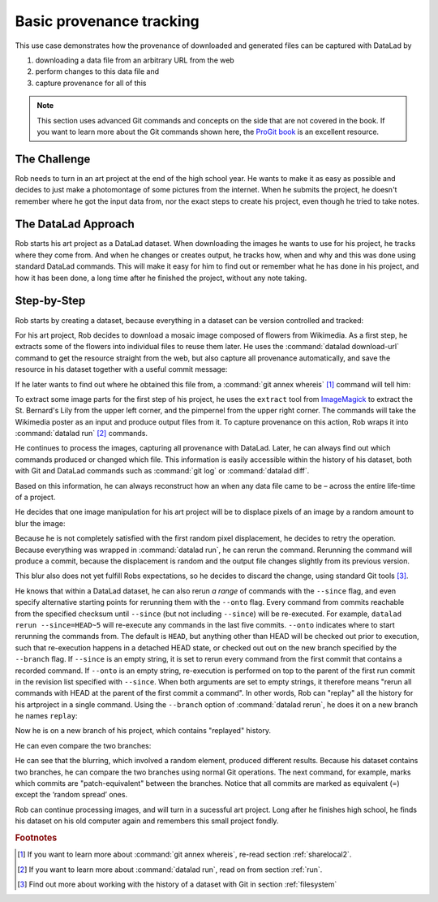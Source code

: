 .. _prov:

Basic provenance tracking
-------------------------

This use case demonstrates how the provenance of downloaded and generated files
can be captured with DataLad by

#. downloading a data file from an arbitrary URL from the web
#. perform changes to this data file and
#. capture provenance for all of this

.. note::

   This section uses advanced Git commands and concepts on the side
   that are not covered in the book. If you want to learn more about
   the Git commands shown here, the `ProGit book <https://git-scm.com/book/en/v2>`_
   is an excellent resource.

The Challenge
^^^^^^^^^^^^^

Rob needs to turn in an art project at the end of the high school year.
He wants to make it as easy as possible and decides to just make a
photomontage of some pictures from the internet. When he submits the project,
he doesn't remember where he got the input data from, nor the exact steps to
create his project, even though he tried to take notes.

The DataLad Approach
^^^^^^^^^^^^^^^^^^^^

Rob starts his art project as a DataLad dataset. When downloading the
images he wants to use for his project, he tracks where they come from.
And when he changes or creates output, he tracks how, when and why and
this was done using standard DataLad commands.
This will make it easy for him to find out or remember what he has
done in his project, and how it has been done, a long time after he
finished the project, without any note taking.

Step-by-Step
^^^^^^^^^^^^

Rob starts by creating a dataset, because everything in a dataset can
be version controlled and tracked:

.. runrecord:: _examples/prov-101
   :workdir: usecases/provenance
   :language: console

   $ datalad create artproject && cd artproject

For his art project, Rob decides to download a mosaic image composed of flowers
from Wikimedia. As a first step, he extracts some of the flowers into individual
files to reuse them later.
He uses the :command:`datalad download-url` command to get the resource straight
from the web, but also capture all provenance automatically, and save the
resource in his dataset together with a useful commit message:

.. runrecord:: _examples/prov-102
   :workdir: usecases/provenance/artproject
   :language: console

   $ mkdir sources
   $ datalad download-url -m "Added flower mosaic from wikimedia" \
     https://upload.wikimedia.org/wikipedia/commons/a/a5/Flower_poster_2.jpg \
     --path sources/flowers.jpg

If he later wants to find out where he obtained this file from, a
:command:`git annex whereis` [#f1]_ command will tell him:

.. runrecord:: _examples/prov-103
   :workdir: usecases/provenance/artproject
   :language: console

   $ git annex whereis sources/flowers.jpg

To extract some image parts for the first step of his project, he uses
the ``extract`` tool from `ImageMagick <https://imagemagick.org/index.php>`_ to
extract the St. Bernard's Lily from the upper left corner, and the pimpernel
from the upper right corner. The commands will take the
Wikimedia poster as an input and produce output files from it. To capture
provenance on this action, Rob wraps it into :command:`datalad run` [#f2]_
commands.

.. runrecord:: _examples/prov-104
   :workdir: usecases/provenance/artproject
   :language: console

   $ datalad run -m "extract st-bernard lily" \
    --input "sources/flowers.jpg" \
    --output "st-bernard.jpg" \
    "convert -extract 1522x1522+0+0 sources/flowers.jpg st-bernard.jpg"

.. runrecord:: _examples/prov-105
   :workdir: usecases/provenance/artproject
   :language: console

   $ datalad run -m "extract pimpernel" \
     --input "sources/flowers.jpg" \
     --output "pimpernel.jpg" \
     "convert -extract 1522x1522+1470+1470 sources/flowers.jpg pimpernel.jpg"

He continues to process the images, capturing all provenance with DataLad.
Later, he can always find out which commands produced or changed which file.
This information is easily accessible within the history of his dataset,
both with Git and DataLad commands such as :command:`git log` or
:command:`datalad diff`.

.. runrecord:: _examples/prov-106
   :workdir: usecases/provenance/artproject
   :language: console

   $ git log --oneline HEAD~3..HEAD

.. runrecord:: _examples/prov-107
   :workdir: usecases/provenance/artproject
   :language: console

   $ datalad diff -f HEAD~3

Based on this information, he can always reconstruct how an when
any data file came to be – across the entire life-time of a project.

He decides that one image manipulation for his art project will
be to displace pixels of an image by a random amount to blur the image:

.. runrecord:: _examples/prov-108
   :workdir: usecases/provenance/artproject
   :language: console

   $ datalad run -m "blur image" \
      --input "st-bernard.jpg" \
      --output "st-bernard-displaced.jpg" \
      "convert -spread 10 st-bernard.jpg st-bernard-displaced.jpg"

Because he is not completely satisfied with the first random pixel displacement,
he decides to retry the operation. Because everything was wrapped in :command:`datalad run`,
he can rerun the command. Rerunning the command will produce a commit, because the displacement is
random and the output file changes slightly from its previous version.

.. runrecord:: _examples/prov-109
   :workdir: usecases/provenance/artproject
   :language: console

   $ git log -1 --oneline HEAD

.. runrecord:: _examples/prov-110
   :workdir: usecases/provenance/artproject
   :language: console
   :realcommand: echo "$ datalad rerun $(git rev-parse HEAD)" && datalad rerun $(git rev-parse HEAD)

This blur also does not yet fulfill Robs expectations, so he decides to
discard the change, using standard Git tools [#f3]_.

.. runrecord:: _examples/prov-111
   :workdir: usecases/provenance/artproject
   :language: console

   $ git reset --hard HEAD~1

He knows that within a DataLad dataset, he can also rerun *a range*
of commands with the ``--since``  flag, and even specify alternative
starting points for rerunning them with the ``--onto`` flag. Every
command from commits reachable from the specified checksum until
``--since`` (but not including ``--since``) will be re-executed.
For example, ``datalad rerun --since=HEAD~5`` will re-execute any
commands in the last five commits.
``--onto`` indicates where to start rerunning the commands from.
The default is ``HEAD``, but anything other than HEAD will be
checked out prior to execution, such that re-execution happens in
a detached HEAD state, or checked out out on the new branch specified
by the ``--branch`` flag.
If ``--since`` is an empty string, it is set to rerun every command from the
first commit that contains a recorded command. If ``--onto`` is an empty
string, re-execution is performed on top to the parent of the first
run commit in the revision list specified with ``--since``.
When both arguments are set to empty strings, it therefore means
"rerun all commands with HEAD at the parent of the first commit a command".
In other words, Rob can "replay" all the history for his artproject in a single
command. Using the ``--branch`` option of :command:`datalad rerun`,
he does it on a new branch he names ``replay``:

.. runrecord:: _examples/prov-112
   :workdir: usecases/provenance/artproject
   :language: console

   $ datalad rerun --since= --onto= --branch=replay

Now he is on a new branch of his project, which contains "replayed" history.

.. runrecord:: _examples/prov-113
   :workdir: usecases/provenance/artproject
   :language: console

   $ git log --oneline --graph master replay

He can even compare the two branches:

.. runrecord:: _examples/prov-114
   :workdir: usecases/provenance/artproject
   :language: console

   $ datalad diff -t master -f replay

He can see that the blurring, which involved a random element,
produced different results. Because his dataset contains two branches,
he can compare the two branches using normal Git operations.
The next command, for example, marks which commits are "patch-equivalent"
between the branches.
Notice that all commits are marked as equivalent (=) except the ‘random spread’ ones.

.. runrecord:: _examples/prov-115
   :workdir: usecases/provenance/artproject
   :language: console

   $ git log --oneline --left-right --cherry-mark master...replay

Rob can continue processing images, and will turn in a sucessful art project.
Long after he finishes high school, he finds his dataset on his old computer
again and remembers this small project fondly.

.. rubric:: Footnotes


.. [#f1] If you want to learn more about :command:`git annex whereis`, re-read
         section :ref:`sharelocal2`.
.. [#f2] If you want to learn more about :command:`datalad run`, read on from
         section :ref:`run`.
.. [#f3] Find out more about working with the history of a dataset with Git in
         section :ref:`filesystem`
